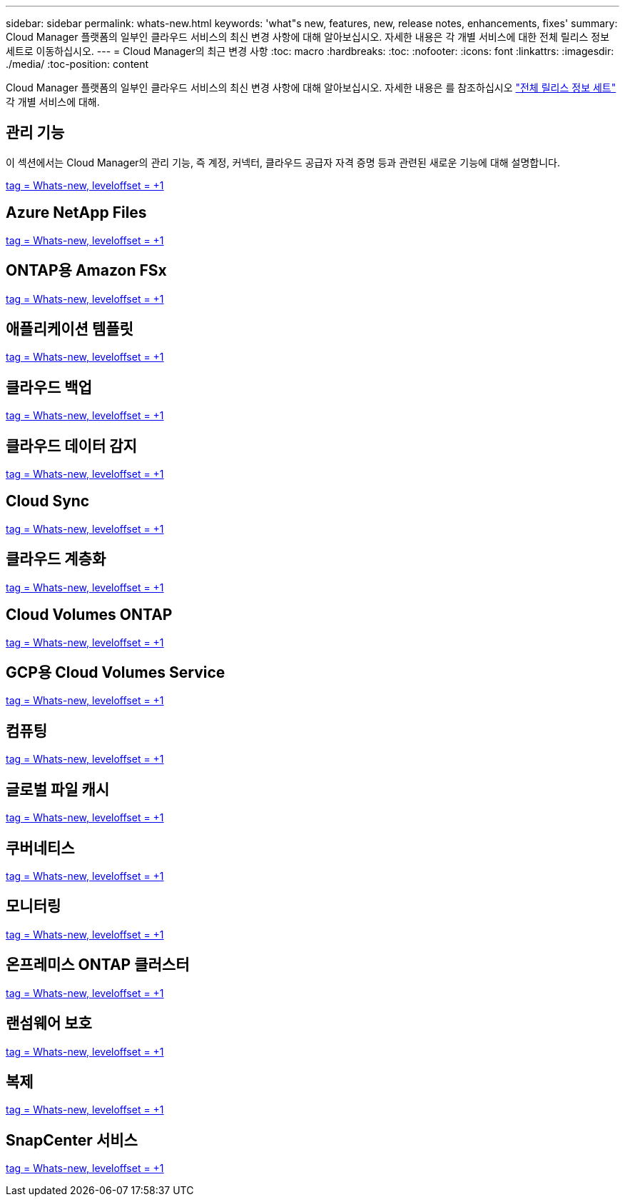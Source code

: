 ---
sidebar: sidebar 
permalink: whats-new.html 
keywords: 'what"s new, features, new, release notes, enhancements, fixes' 
summary: Cloud Manager 플랫폼의 일부인 클라우드 서비스의 최신 변경 사항에 대해 알아보십시오. 자세한 내용은 각 개별 서비스에 대한 전체 릴리스 정보 세트로 이동하십시오. 
---
= Cloud Manager의 최근 변경 사항
:toc: macro
:hardbreaks:
:toc: 
:nofooter: 
:icons: font
:linkattrs: 
:imagesdir: ./media/
:toc-position: content


[role="lead"]
Cloud Manager 플랫폼의 일부인 클라우드 서비스의 최신 변경 사항에 대해 알아보십시오. 자세한 내용은 를 참조하십시오 link:release-notes-index.html["전체 릴리스 정보 세트"] 각 개별 서비스에 대해.



== 관리 기능

이 섹션에서는 Cloud Manager의 관리 기능, 즉 계정, 커넥터, 클라우드 공급자 자격 증명 등과 관련된 새로운 기능에 대해 설명합니다.

link:https://raw.githubusercontent.com/NetAppDocs/cloud-manager-setup-admin/main/whats-new.adoc["tag = Whats-new, leveloffset = +1"]



== Azure NetApp Files

link:https://raw.githubusercontent.com/NetAppDocs/cloud-manager-azure-netapp-files/main/whats-new.adoc["tag = Whats-new, leveloffset = +1"]



== ONTAP용 Amazon FSx

link:https://raw.githubusercontent.com/NetAppDocs/cloud-manager-fsx-ontap/main/whats-new.adoc["tag = Whats-new, leveloffset = +1"]



== 애플리케이션 템플릿

link:https://raw.githubusercontent.com/NetAppDocs/cloud-manager-app-template/main/whats-new.adoc["tag = Whats-new, leveloffset = +1"]



== 클라우드 백업

link:https://raw.githubusercontent.com/NetAppDocs/cloud-manager-backup-restore/main/whats-new.adoc["tag = Whats-new, leveloffset = +1"]



== 클라우드 데이터 감지

link:https://raw.githubusercontent.com/NetAppDocs/cloud-manager-data-sense/main/whats-new.adoc["tag = Whats-new, leveloffset = +1"]



== Cloud Sync

link:https://raw.githubusercontent.com/NetAppDocs/cloud-manager-sync/main/whats-new.adoc["tag = Whats-new, leveloffset = +1"]



== 클라우드 계층화

link:https://raw.githubusercontent.com/NetAppDocs/cloud-manager-tiering/main/whats-new.adoc["tag = Whats-new, leveloffset = +1"]



== Cloud Volumes ONTAP

link:https://raw.githubusercontent.com/NetAppDocs/cloud-manager-cloud-volumes-ontap/main/whats-new.adoc["tag = Whats-new, leveloffset = +1"]



== GCP용 Cloud Volumes Service

link:https://raw.githubusercontent.com/NetAppDocs/cloud-manager-cloud-volumes-service-gcp/main/whats-new.adoc["tag = Whats-new, leveloffset = +1"]



== 컴퓨팅

link:https://raw.githubusercontent.com/NetAppDocs/cloud-manager-compute/main/whats-new.adoc["tag = Whats-new, leveloffset = +1"]



== 글로벌 파일 캐시

link:https://raw.githubusercontent.com/NetAppDocs/cloud-manager-file-cache/main/whats-new.adoc["tag = Whats-new, leveloffset = +1"]



== 쿠버네티스

link:https://raw.githubusercontent.com/NetAppDocs/cloud-manager-kubernetes/main/whats-new.adoc["tag = Whats-new, leveloffset = +1"]



== 모니터링

link:https://raw.githubusercontent.com/NetAppDocs/cloud-manager-monitoring/main/whats-new.adoc["tag = Whats-new, leveloffset = +1"]



== 온프레미스 ONTAP 클러스터

link:https://raw.githubusercontent.com/NetAppDocs/cloud-manager-ontap-onprem/main/whats-new.adoc["tag = Whats-new, leveloffset = +1"]



== 랜섬웨어 보호

link:https://raw.githubusercontent.com/NetAppDocs/cloud-manager-ransomware/main/whats-new.adoc["tag = Whats-new, leveloffset = +1"]



== 복제

link:https://raw.githubusercontent.com/NetAppDocs/cloud-manager-replication/main/whats-new.adoc["tag = Whats-new, leveloffset = +1"]



== SnapCenter 서비스

link:https://raw.githubusercontent.com/NetAppDocs/cloud-manager-snapcenter/main/whats-new.adoc["tag = Whats-new, leveloffset = +1"]
